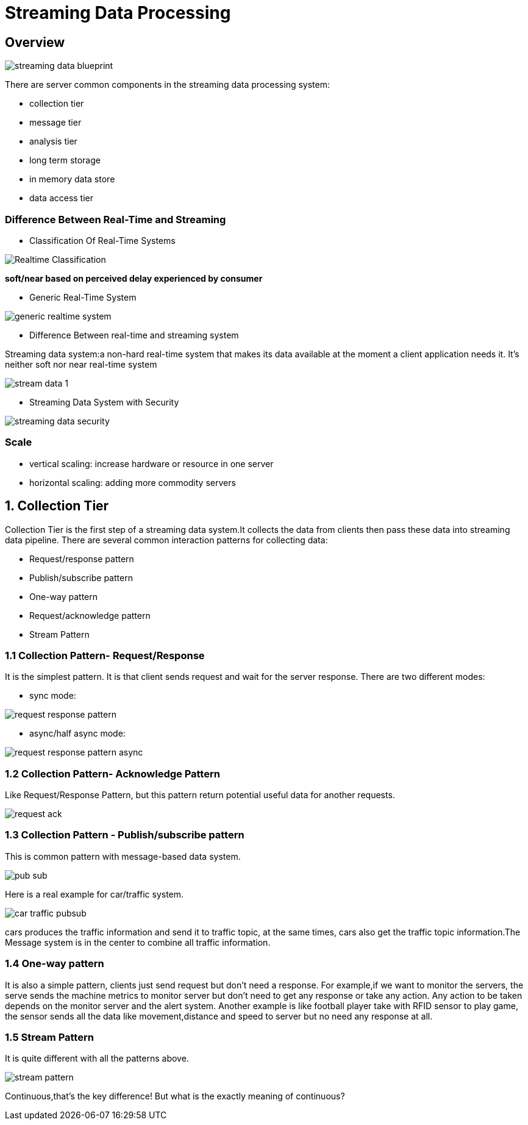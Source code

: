= Streaming Data Processing

== Overview

image::../imgs/streaming_data_blueprint.jpg[]

There are server common components in the streaming data processing system:

- collection tier
- message tier
- analysis tier
- long term storage
- in memory data store
- data access tier

=== Difference Between Real-Time and Streaming

- Classification Of Real-Time Systems

image::../imgs/Realtime_Classification.jpg[]

**soft/near based on perceived delay experienced by consumer**

- Generic Real-Time System

image::../imgs/generic_realtime_system.jpg[]

- Difference Between real-time and streaming system

Streaming data system:a non-hard real-time system that makes its data available at the moment a client application needs
it. It’s neither soft nor near real-time system

image::../imgs/stream_data_1.jpg[]

- Streaming Data System with Security

image::../imgs/streaming_data_security.jpg[]

=== Scale

- vertical scaling: increase hardware or resource in one server
- horizontal scaling: adding more commodity servers

== 1. Collection Tier

Collection Tier is the first step of a streaming data system.It collects
the data from clients then pass these data into streaming data pipeline.
There are several common interaction patterns for collecting data:

- Request/response pattern
- Publish/subscribe pattern
- One-way pattern
- Request/acknowledge pattern
- Stream Pattern

=== 1.1 Collection Pattern- Request/Response

It is the simplest pattern. It is that client sends request and wait
for the server response. There are two different modes:

- sync mode:

image::../imgs/request-response-pattern.jpg[]

- async/half async mode:

image::../imgs/request-response-pattern_async.jpg[]

=== 1.2 Collection Pattern- Acknowledge Pattern

Like Request/Response Pattern, but this pattern return potential useful data for another requests.

image::../imgs/request_ack.jpg[]

=== 1.3 Collection Pattern - Publish/subscribe pattern
This is common pattern with message-based data system.

image::../imgs/pub_sub.jpg[]

Here is a real example for car/traffic system.

image::../imgs/car_traffic_pubsub.jpg[]

cars produces the traffic information and send it to traffic topic,
at the same times, cars also get the traffic topic information.The Message
system is in the center to combine all traffic information.

=== 1.4 One-way pattern

It is also a simple pattern, clients just send request but don't need
a response. For example,if we want to monitor the servers, the serve sends the machine metrics to monitor server
but don't need to get any response or take any action. Any action to be taken depends on the monitor server and the
alert system. Another example is like football player take with RFID sensor to play game,
the sensor sends all the data like movement,distance and speed to server but no need any response at all.

=== 1.5 Stream Pattern

It is quite different with all the patterns above.

image::../imgs/stream_pattern.jpg[]

Continuous,that's the key difference! But what is the exactly meaning of continuous?










